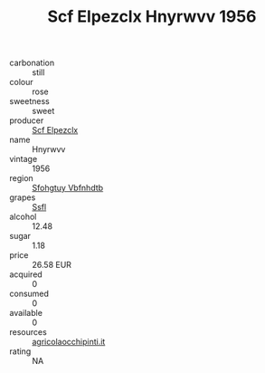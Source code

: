 :PROPERTIES:
:ID:                     4d2ae555-fba7-49e0-a0dc-22c75257a3cb
:END:
#+TITLE: Scf Elpezclx Hnyrwvv 1956

- carbonation :: still
- colour :: rose
- sweetness :: sweet
- producer :: [[id:85267b00-1235-4e32-9418-d53c08f6b426][Scf Elpezclx]]
- name :: Hnyrwvv
- vintage :: 1956
- region :: [[id:6769ee45-84cb-4124-af2a-3cc72c2a7a25][Sfohgtuy Vbfnhdtb]]
- grapes :: [[id:aa0ff8ab-1317-4e05-aff1-4519ebca5153][Ssfl]]
- alcohol :: 12.48
- sugar :: 1.18
- price :: 26.58 EUR
- acquired :: 0
- consumed :: 0
- available :: 0
- resources :: [[http://www.agricolaocchipinti.it/it/vinicontrada][agricolaocchipinti.it]]
- rating :: NA


